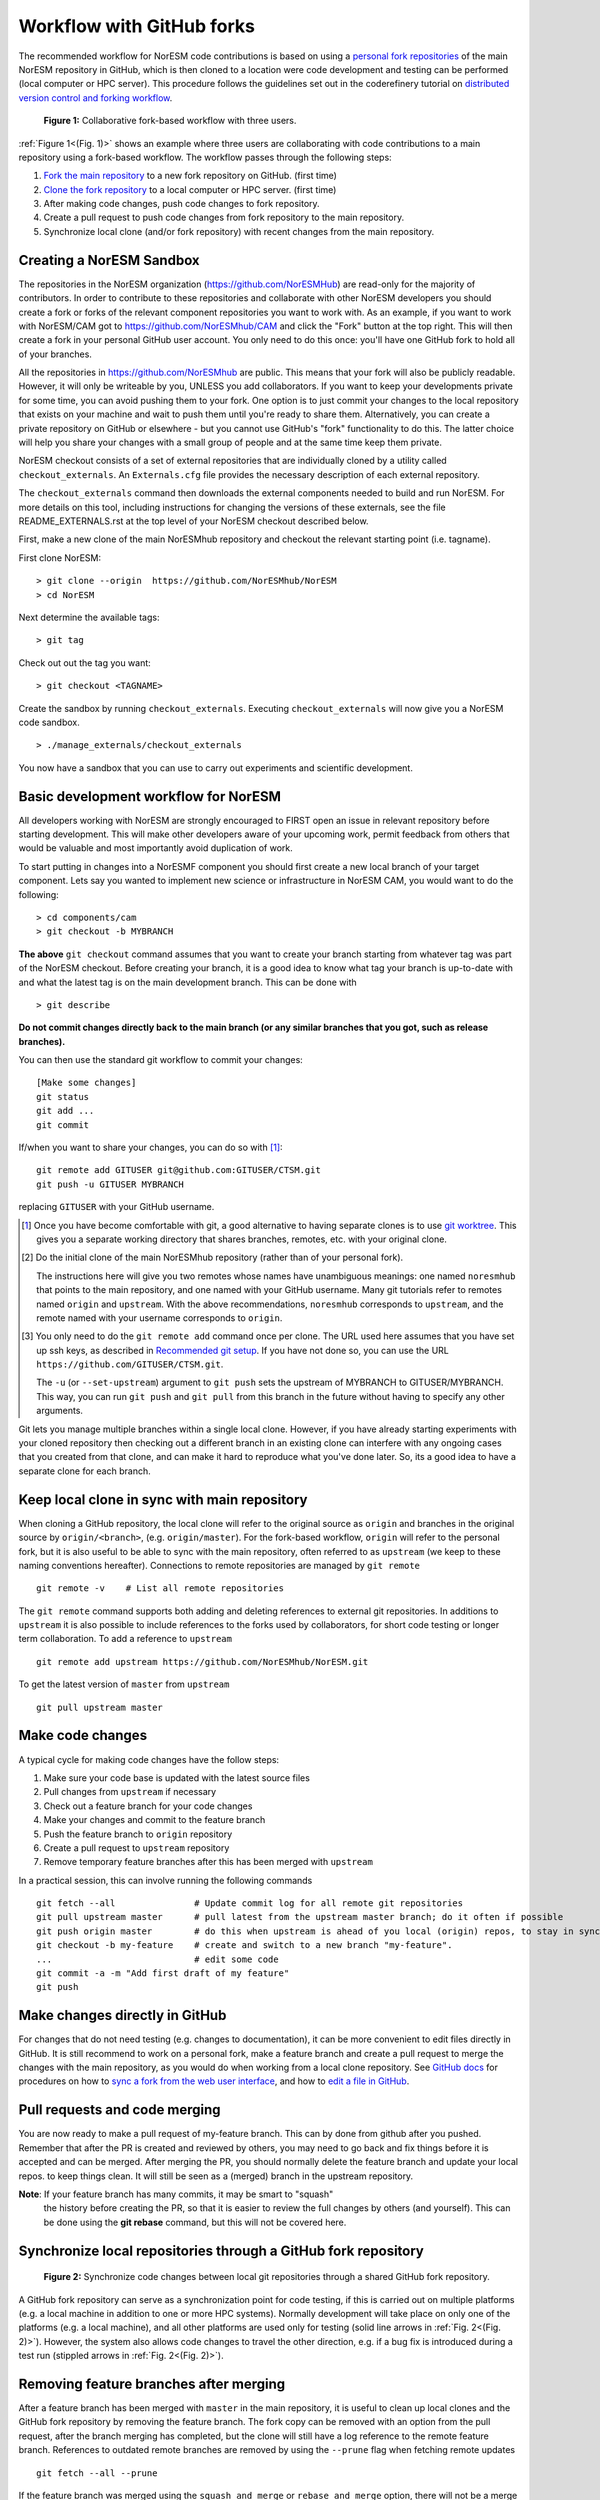 .. _fork_workflow:

Workflow with GitHub forks
==========================

The recommended workflow for NorESM code contributions is based on using a
`personal fork repositories
<https://docs.github.com/en/pull-requests/collaborating-with-pull-requests/working-with-forks/about-forks>`_
of the main NorESM repository in GitHub, which is then cloned to a location were
code development and testing can be performed (local computer or HPC server).
This procedure follows the guidelines set out in the coderefinery tutorial on
`distributed version control and forking workflow
<https://coderefinery.github.io/git-collaborative/03-distributed>`_.

.. _(Fig. 1):
.. figure:: ../img/git_fork_3_users.png
   :width: 600
   :alt: Git fork and clone layout

   **Figure 1:** Collaborative fork-based workflow with three users.

:ref:`Figure 1<(Fig. 1)>` shows an example where three users are collaborating
with code contributions to a main repository using a fork-based workflow.
The workflow passes through the following steps:

#. `Fork the main repository
   <https://docs.github.com/en/get-started/quickstart/fork-a-repo>`_ to a new
   fork repository on GitHub. (first time)
#. `Clone the fork repository
   <https://docs.github.com/en/get-started/quickstart/fork-a-repo#cloning-your-forked-repository>`_
   to a local computer or HPC server. (first time)
#. After making code changes, push code changes to fork repository.
#. Create a pull request to push code changes from fork repository to the main
   repository.
#. Synchronize local clone (and/or fork repository) with recent changes from the
   main repository.


Creating a NorESM Sandbox
'''''''''''''''''''''''''

The repositories in the NorESM organization
(https://github.com/NorESMHub) are read-only for the majority of
contributors. In order to contribute to these repositories and
collaborate with other NorESM developers you should create a fork or
forks of the relevant component repositories you want to work with. As
an example, if you want to work with NorESM/CAM got to
https://github.com/NorESMhub/CAM and click the "Fork" button at the
top right. This will then create a fork in your personal GitHub user
account. You only need to do this once: you'll have one GitHub fork to
hold all of your branches.

All the repositories in https://github.com/NorESMhub are
public. This means that your fork will also be publicly
readable. However, it will only be writeable by you, UNLESS you
add collaborators. If you want to keep your developments
private for some time, you can avoid pushing them to your
fork. One option is to just commit your changes to the local
repository that exists on your machine and wait to push them
until you're ready to share them. Alternatively, you can create
a private repository on GitHub or elsewhere - but you cannot
use GitHub's "fork" functionality to do this. The latter choice
will help you share your changes with a small group of people
and at the same time keep them private.

NorESM checkout consists of a set of external repositories that are individually cloned by a utility called
``checkout_externals``. An ``Externals.cfg`` file provides the necessary description of each external repository.

The ``checkout_externals`` command then downloads the external
components needed to build and run NorESM. For more details on this
tool, including instructions for changing the versions of these
externals, see the file README_EXTERNALS.rst at the top level of your
NorESM checkout described below.

First, make a new clone of the main NorESMhub repository and checkout
the relevant starting point (i.e. tagname). 

First clone NorESM: ::
   
   > git clone --origin  https://github.com/NorESMhub/NorESM 
   > cd NorESM

Next determine the available tags: ::

   > git tag

Check out out the tag you want: ::
   
   > git checkout <TAGNAME>

Create the sandbox by running ``checkout_externals``. Executing
``checkout_externals`` will now give you a NorESM code sandbox. ::

   > ./manage_externals/checkout_externals

You now have a sandbox that you can use to carry out experiments and scientific development.

Basic development workflow for NorESM
'''''''''''''''''''''''''''''''''''''

All developers working with NorESM are strongly encouraged to FIRST
open an issue in relevant repository before starting development. This
will make other developers aware of your upcoming work, permit
feedback from others that would be valuable and most importantly avoid
duplication of work.

To start putting in changes into a NorESMF component you should first
create a new local branch of your target component.  Lets say you
wanted to implement new science or infrastructure in NorESM CAM,
you would want to do the following:

::
   
   > cd components/cam
   > git checkout -b MYBRANCH

**The above** ``git checkout`` command assumes that you want to create
your branch starting from whatever tag was part of the NorESM
checkout. Before creating your branch, it is a good idea to know what
tag your branch is up-to-date with and what the latest tag is on the
main development branch.  This can be done with ::

   > git describe

**Do not commit changes directly back to the main branch (or any similar
branches that you got, such as release branches).**

You can then use the standard git workflow to commit your changes::

  [Make some changes]
  git status
  git add ...
  git commit

If/when you want to share your changes, you can do so with [#]_::

  git remote add GITUSER git@github.com:GITUSER/CTSM.git
  git push -u GITUSER MYBRANCH

replacing ``GITUSER`` with your GitHub username.

.. [#] Once you have become comfortable with git, a good alternative to
       having separate clones is to use `git worktree
       <https://git-scm.com/docs/git-worktree>`_. This gives you a
       separate working directory that shares branches, remotes,
       etc. with your original clone.

.. [#] Do the initial clone of the main NorESMhub repository (rather
       than of your personal fork).

       The instructions here will give you two remotes whose names have
       unambiguous meanings: one named ``noresmhub`` that points to the
       main repository, and one named with your GitHub username. Many
       git tutorials refer to remotes named ``origin`` and
       ``upstream``. With the above recommendations, ``noresmhub``
       corresponds to ``upstream``, and the remote named with your
       username corresponds to ``origin``. 

.. [#] You only need to do the ``git remote add`` command once per
       clone. The URL used here assumes that you have set up ssh keys,
       as described in `Recommended git setup
       <https://github.com/ESCOMP/CTSM/wiki/Recommended-git-setup>`_. If
       you have not done so, you can use the URL
       ``https://github.com/GITUSER/CTSM.git``.

       The ``-u`` (or ``--set-upstream``) argument to ``git push`` sets
       the upstream of MYBRANCH to GITUSER/MYBRANCH. This way, you can
       run ``git push`` and ``git pull`` from this branch in the future
       without having to specify any other arguments.


Git lets you manage multiple branches within a single local clone.
However, if you have already starting experiments with your cloned
repository then checking out a different branch in an existing clone
can interfere with any ongoing cases that you created from that clone,
and can make it hard to reproduce what you've done later. So, its a
good idea to have a separate clone for each branch.


Keep local clone in sync with main repository
'''''''''''''''''''''''''''''''''''''''''''''

When cloning a GitHub repository, the local clone will refer to the original
source as ``origin`` and branches in the original source by ``origin/<branch>``,
(e.g. ``origin/master``). For the fork-based workflow, ``origin`` will refer to
the personal fork, but it is also useful to be able to sync with the main
repository, often referred to as ``upstream`` (we keep to these naming
conventions hereafter). Connections to remote repositories are managed by ``git
remote``
::

  git remote -v    # List all remote repositories

The ``git remote`` command supports both adding and deleting references to
external git repositories. In additions to ``upstream`` it is also possible to
include references to the forks used by collaborators, for short code testing or
longer term collaboration. To add a reference to ``upstream``
::

  git remote add upstream https://github.com/NorESMhub/NorESM.git

To get the latest version of ``master`` from ``upstream``
::

   git pull upstream master

Make code changes
'''''''''''''''''

A typical cycle for making code changes have the follow steps:

#. Make sure your code base is updated with the latest source files
#. Pull changes from ``upstream`` if necessary
#. Check out a feature branch for your code changes
#. Make your changes and commit to the feature branch
#. Push the feature branch to ``origin`` repository
#. Create a pull request to ``upstream`` repository
#. Remove temporary feature branches after this has been merged with ``upstream``

In a practical session, this can involve running the following commands
::

   git fetch --all               # Update commit log for all remote git repositories
   git pull upstream master      # pull latest from the upstream master branch; do it often if possible
   git push origin master        # do this when upstream is ahead of you local (origin) repos, to stay in sync.
   git checkout -b my-feature    # create and switch to a new branch "my-feature".
   ...                           # edit some code
   git commit -a -m "Add first draft of my feature"
   git push


Make changes directly in GitHub
'''''''''''''''''''''''''''''''

For changes that do not need testing (e.g. changes to documentation), it can be
more convenient to edit files directly in GitHub. It is still recommend to work
on a personal fork, make a feature branch and create a pull request to merge the
changes with the main repository, as you would do when working from a local
clone repository. See `GitHub docs <https://docs.github.com/en>`_ for procedures
on how to `sync a fork from the web user interface
<https://docs.github.com/en/pull-requests/collaborating-with-pull-requests/working-with-forks/syncing-a-fork#syncing-a-fork-from-the-web-ui>`_,
and how to `edit a file in GitHub
<https://docs.github.com/en/repositories/working-with-files/managing-files/editing-files>`_.


Pull requests and code merging
''''''''''''''''''''''''''''''

You are now ready to make a pull request of my-feature branch. This can by done
from github after you pushed. Remember that after the PR is created and reviewed
by others, you may need to go back and fix things before it is accepted and can
be merged. After merging the PR, you should normally delete the feature branch
and update your local repos. to keep things clean. It will still be seen as a
(merged) branch in the upstream repository.

**Note**: If your feature branch has many commits, it may be smart to "squash"
 the history before creating the PR, so that it is easier to review the full
 changes by others (and yourself). This can be done using the **git rebase**
 command, but this will not be covered here.


Synchronize local repositories through a GitHub fork repository
'''''''''''''''''''''''''''''''''''''''''''''''''''''''''''''''

.. _(Fig. 2):
.. figure:: ../img/git_fork_sync.png
   :width: 500
   :alt: Synchronize through git fork

   **Figure 2:** Synchronize code changes between local git repositories through a shared GitHub fork repository.

A GitHub fork repository can serve as a synchronization point for code testing,
if this is carried out on multiple platforms (e.g. a local machine in addition
to one or more HPC systems). Normally development will take place on only one of
the platforms (e.g. a local machine), and all other platforms are used only for
testing (solid line arrows in :ref:`Fig. 2<(Fig. 2)>`). However, the system also allows
code changes to travel the other direction, e.g. if a bug fix is introduced
during a test run (stippled arrows in :ref:`Fig. 2<(Fig. 2)>`).


Removing feature branches after merging
'''''''''''''''''''''''''''''''''''''''

After a feature branch has been merged with ``master`` in the main repository,
it is useful to clean up local clones and the GitHub fork repository by removing
the feature branch. The fork copy can be removed with an option from the pull
request, after the branch merging has completed, but the clone will still have a
log reference to the remote feature branch. References to outdated remote
branches are removed by using the ``--prune`` flag when fetching remote updates
::

   git fetch --all --prune

If the feature branch was merged using the ``squash and merge`` or ``rebase and
merge`` option, there will not be a merge commit in the log history to indicate
that the feature branch was merged. In this case the feature branch should be
deleted using the ``-D`` flag (short for ``--delete --force``)
::

   git branch -D my-feature
